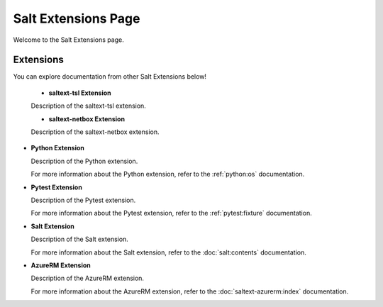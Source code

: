Salt Extensions Page
=====================

Welcome to the Salt Extensions page.

Extensions
----------

You can explore documentation from other Salt Extensions below!


    - **saltext-tsl Extension**    

    Description of the saltext-tsl extension.    

    - **saltext-netbox Extension**    

    Description of the saltext-netbox extension.    

- **Python Extension**

  Description of the Python extension.

  For more information about the Python extension, refer to the :ref:`python:os` documentation.

- **Pytest Extension**

  Description of the Pytest extension.

  For more information about the Pytest extension, refer to the :ref:`pytest:fixture` documentation.

- **Salt Extension**

  Description of the Salt extension.

  For more information about the Salt extension, refer to the :doc:`salt:contents` documentation.

- **AzureRM Extension**

  Description of the AzureRM extension.

  For more information about the AzureRM extension, refer to the :doc:`saltext-azurerm:index` documentation.

